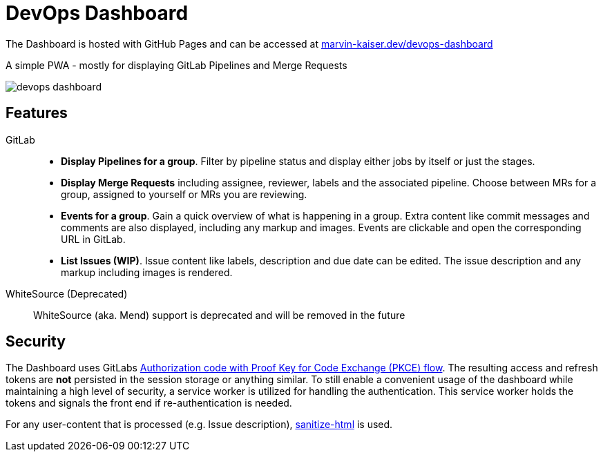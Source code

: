 # DevOps Dashboard

The Dashboard is hosted with GitHub Pages and can be accessed at link:https://marvin-kaiser.dev/devops-dashboard/[marvin-kaiser.dev/devops-dashboard] 

A simple PWA - mostly for displaying GitLab Pipelines and Merge Requests

image::docs/devops-dashboard.png[]


## Features

GitLab::
* **Display Pipelines for a group**. Filter by pipeline status and display either jobs by itself or just the stages.
* **Display Merge Requests** including assignee, reviewer, labels and the associated pipeline. Choose between MRs for a group, assigned to yourself or MRs you are reviewing.
* **Events for a group**. Gain a quick overview of what is happening in a group. Extra content like commit messages and comments are also displayed, including any markup and images. Events are clickable and open the corresponding URL in GitLab.
* **List Issues (WIP)**. Issue content like labels, description and due date can be edited. The issue description and any markup including images is rendered.

WhiteSource (Deprecated)::
WhiteSource (aka. Mend) support is deprecated and will be removed in the future

## Security

The Dashboard uses GitLabs link:https://docs.gitlab.com/ee/api/oauth2.html#authorization-code-with-proof-key-for-code-exchange-pkce[ Authorization code with Proof Key for Code Exchange (PKCE) flow]. The resulting access and refresh tokens are **not** persisted in the session storage or anything similar. To still enable a convenient usage of the dashboard while maintaining a high level of security, a service worker is utilized for handling the authentication. This service worker holds the tokens and signals the front end if re-authentication is needed.

For any user-content that is processed (e.g. Issue description), link:https://github.com/apostrophecms/sanitize-html[sanitize-html] is used.
